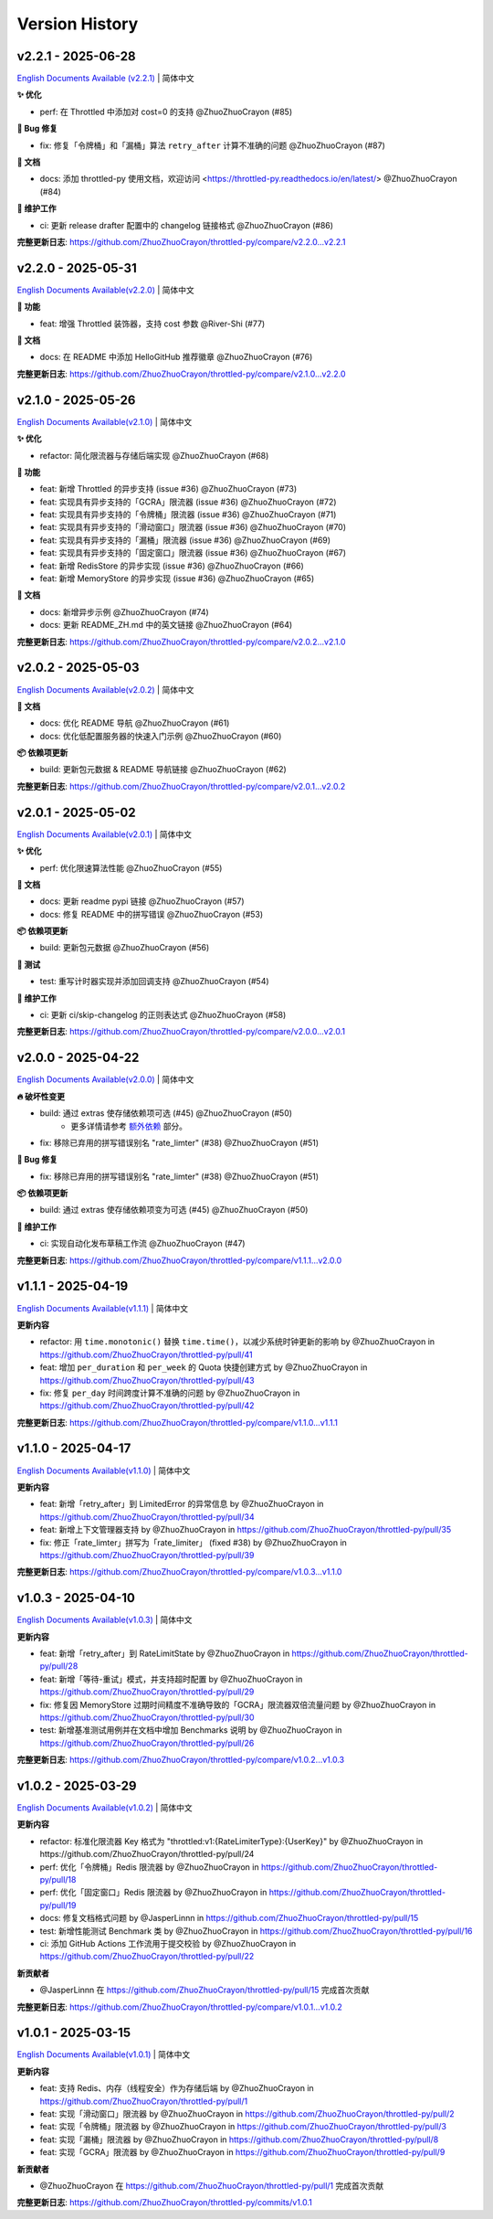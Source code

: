 Version History
=================


v2.2.1 - 2025-06-28
--------------------

`English Documents Available (v2.2.1) <https://github.com/ZhuoZhuoCrayon/throttled-py/blob/main/CHANGELOG_EN.rst#v221---2025-06-28>`_ | 简体中文

**✨ 优化**

- perf: 在 Throttled 中添加对 cost=0 的支持 @ZhuoZhuoCrayon (#85)

**🐛 Bug 修复**

- fix: 修复「令牌桶」和「漏桶」算法 ``retry_after`` 计算不准确的问题 @ZhuoZhuoCrayon (#87)

**📝 文档**

- docs: 添加 throttled-py 使用文档，欢迎访问 <https://throttled-py.readthedocs.io/en/latest/> @ZhuoZhuoCrayon (#84)

**🍃 维护工作**

- ci: 更新 release drafter 配置中的 changelog 链接格式 @ZhuoZhuoCrayon (#86)

**完整更新日志**: https://github.com/ZhuoZhuoCrayon/throttled-py/compare/v2.2.0...v2.2.1


v2.2.0 - 2025-05-31
--------------------

`English Documents Available(v2.2.0) <https://github.com/ZhuoZhuoCrayon/throttled-py/blob/main/CHANGELOG_EN.rst#v220---2025-05-31>`_ | 简体中文

**🚀 功能**

- feat: 增强 Throttled 装饰器，支持 cost 参数 @River-Shi (#77)

**📝 文档**

- docs: 在 README 中添加 HelloGitHub 推荐徽章 @ZhuoZhuoCrayon (#76)

**完整更新日志**: https://github.com/ZhuoZhuoCrayon/throttled-py/compare/v2.1.0...v2.2.0


v2.1.0 - 2025-05-26
--------------------

`English Documents Available(v2.1.0) <https://github.com/ZhuoZhuoCrayon/throttled-py/blob/main/CHANGELOG_EN.rst#v210---2025-05-26>`_ | 简体中文

**✨ 优化**

- refactor: 简化限流器与存储后端实现 @ZhuoZhuoCrayon (#68)

**🚀 功能**

- feat: 新增 Throttled 的异步支持 (issue #36) @ZhuoZhuoCrayon (#73)
- feat: 实现具有异步支持的「GCRA」限流器 (issue #36) @ZhuoZhuoCrayon (#72)
- feat: 实现具有异步支持的「令牌桶」限流器 (issue #36) @ZhuoZhuoCrayon (#71)
- feat: 实现具有异步支持的「滑动窗口」限流器 (issue #36) @ZhuoZhuoCrayon (#70)
- feat: 实现具有异步支持的「漏桶」限流器 (issue #36) @ZhuoZhuoCrayon (#69)
- feat: 实现具有异步支持的「固定窗口」限流器 (issue #36) @ZhuoZhuoCrayon (#67)
- feat: 新增 RedisStore 的异步实现 (issue #36) @ZhuoZhuoCrayon (#66)
- feat: 新增 MemoryStore 的异步实现 (issue #36) @ZhuoZhuoCrayon (#65)

**📝 文档**

- docs: 新增异步示例 @ZhuoZhuoCrayon (#74)
- docs: 更新 README_ZH.md 中的英文链接 @ZhuoZhuoCrayon (#64)

**完整更新日志**: https://github.com/ZhuoZhuoCrayon/throttled-py/compare/v2.0.2...v2.1.0


v2.0.2 - 2025-05-03
--------------------

`English Documents Available(v2.0.2) <https://github.com/ZhuoZhuoCrayon/throttled-py/blob/main/CHANGELOG_EN.rst#v202---2025-05-03>`_ | 简体中文

**📝 文档**

- docs: 优化 README 导航 @ZhuoZhuoCrayon (#61)
- docs: 优化低配置服务器的快速入门示例 @ZhuoZhuoCrayon (#60)

**📦 依赖项更新**

- build: 更新包元数据 & README 导航链接 @ZhuoZhuoCrayon (#62)

**完整更新日志**: https://github.com/ZhuoZhuoCrayon/throttled-py/compare/v2.0.1...v2.0.2


v2.0.1 - 2025-05-02
--------------------

`English Documents Available(v2.0.1) <https://github.com/ZhuoZhuoCrayon/throttled-py/blob/main/CHANGELOG_EN.rst#v201---2025-05-02>`_ | 简体中文

**✨ 优化**

- perf: 优化限速算法性能 @ZhuoZhuoCrayon (#55)

**📝 文档**

- docs: 更新 readme pypi 链接 @ZhuoZhuoCrayon (#57)
- docs: 修复 README 中的拼写错误 @ZhuoZhuoCrayon (#53)

**📦 依赖项更新**

- build: 更新包元数据 @ZhuoZhuoCrayon (#56)

**🧪 测试**

- test: 重写计时器实现并添加回调支持 @ZhuoZhuoCrayon (#54)

**🍃 维护工作**

- ci: 更新 ci/skip-changelog 的正则表达式 @ZhuoZhuoCrayon (#58)

**完整更新日志**: https://github.com/ZhuoZhuoCrayon/throttled-py/compare/v2.0.0...v2.0.1


v2.0.0 - 2025-04-22
--------------------

`English Documents Available(v2.0.0) <https://github.com/ZhuoZhuoCrayon/throttled-py/blob/main/CHANGELOG_EN.rst#v200---2025-04-22>`_ | 简体中文

**🔥 破坏性变更**

- build: 通过 extras 使存储依赖项可选 (#45) @ZhuoZhuoCrayon (#50)
    * 更多详情请参考 `额外依赖 <https://github.com/ZhuoZhuoCrayon/throttled-py/blob/main/README_ZH.md#1%E9%A2%9D%E5%A4%96%E4%BE%9D%E8%B5%96>`_ 部分。

- fix: 移除已弃用的拼写错误别名 "rate_limter" (#38) @ZhuoZhuoCrayon (#51)

**🐛 Bug 修复**

- fix: 移除已弃用的拼写错误别名 "rate_limter" (#38) @ZhuoZhuoCrayon (#51)

**📦 依赖项更新**

- build: 通过 extras 使存储依赖项变为可选 (#45) @ZhuoZhuoCrayon (#50)

**🍃 维护工作**

- ci: 实现自动化发布草稿工作流 @ZhuoZhuoCrayon (#47)

**完整更新日志**: https://github.com/ZhuoZhuoCrayon/throttled-py/compare/v1.1.1...v2.0.0


v1.1.1 - 2025-04-19
--------------------

`English Documents Available(v1.1.1) <https://github.com/ZhuoZhuoCrayon/throttled-py/blob/main/CHANGELOG_EN.rst#v111---2025-04-19>`_ | 简体中文

**更新内容**

* refactor: 用 ``time.monotonic()`` 替换 ``time.time()``，以减少系统时钟更新的影响 by @ZhuoZhuoCrayon in https://github.com/ZhuoZhuoCrayon/throttled-py/pull/41
* feat: 增加 ``per_duration`` 和 ``per_week`` 的 Quota 快捷创建方式 by @ZhuoZhuoCrayon in https://github.com/ZhuoZhuoCrayon/throttled-py/pull/43
* fix: 修复 ``per_day`` 时间跨度计算不准确的问题 by @ZhuoZhuoCrayon in https://github.com/ZhuoZhuoCrayon/throttled-py/pull/42

**完整更新日志**: https://github.com/ZhuoZhuoCrayon/throttled-py/compare/v1.1.0...v1.1.1


v1.1.0 - 2025-04-17
--------------------

`English Documents Available(v1.1.0) <https://github.com/ZhuoZhuoCrayon/throttled-py/blob/main/CHANGELOG_EN.rst#v110---2025-04-17>`_ | 简体中文

**更新内容**

* feat: 新增「retry_after」到 LimitedError 的异常信息 by @ZhuoZhuoCrayon in https://github.com/ZhuoZhuoCrayon/throttled-py/pull/34
* feat: 新增上下文管理器支持 by @ZhuoZhuoCrayon in https://github.com/ZhuoZhuoCrayon/throttled-py/pull/35
* fix: 修正「rate_limter」拼写为「rate_limiter」 (fixed #38) by @ZhuoZhuoCrayon in https://github.com/ZhuoZhuoCrayon/throttled-py/pull/39

**完整更新日志**: https://github.com/ZhuoZhuoCrayon/throttled-py/compare/v1.0.3...v1.1.0


v1.0.3 - 2025-04-10
--------------------

`English Documents Available(v1.0.3) <https://github.com/ZhuoZhuoCrayon/throttled-py/blob/main/CHANGELOG_EN.rst#v103---2025-04-10>`_ | 简体中文

**更新内容**

* feat: 新增「retry_after」到 RateLimitState by @ZhuoZhuoCrayon in https://github.com/ZhuoZhuoCrayon/throttled-py/pull/28
* feat: 新增「等待-重试」模式，并支持超时配置 by @ZhuoZhuoCrayon in https://github.com/ZhuoZhuoCrayon/throttled-py/pull/29
* fix: 修复因 MemoryStore 过期时间精度不准确导致的「GCRA」限流器双倍流量问题 by @ZhuoZhuoCrayon in https://github.com/ZhuoZhuoCrayon/throttled-py/pull/30
* test: 新增基准测试用例并在文档中增加 Benchmarks 说明 by @ZhuoZhuoCrayon in https://github.com/ZhuoZhuoCrayon/throttled-py/pull/26

**完整更新日志**: https://github.com/ZhuoZhuoCrayon/throttled-py/compare/v1.0.2...v1.0.3


v1.0.2 - 2025-03-29
--------------------

`English Documents Available(v1.0.2) <https://github.com/ZhuoZhuoCrayon/throttled-py/blob/main/CHANGELOG_EN.rst#v102---2025-03-29>`_ | 简体中文

**更新内容**

* refactor: 标准化限流器 Key 格式为 "throttled:v1:{RateLimiterType}:{UserKey}" by @ZhuoZhuoCrayon in https://github.com/ZhuoZhuoCrayon/throttled-py/pull/24
* perf: 优化「令牌桶」Redis 限流器 by @ZhuoZhuoCrayon in https://github.com/ZhuoZhuoCrayon/throttled-py/pull/18
* perf: 优化「固定窗口」Redis 限流器 by @ZhuoZhuoCrayon in https://github.com/ZhuoZhuoCrayon/throttled-py/pull/19
* docs: 修复文档格式问题 by @JasperLinnn in https://github.com/ZhuoZhuoCrayon/throttled-py/pull/15
* test: 新增性能测试 Benchmark 类 by @ZhuoZhuoCrayon in https://github.com/ZhuoZhuoCrayon/throttled-py/pull/16
* ci: 添加 GitHub Actions 工作流用于提交校验 by @ZhuoZhuoCrayon in https://github.com/ZhuoZhuoCrayon/throttled-py/pull/22

**新贡献者**

* @JasperLinnn 在 https://github.com/ZhuoZhuoCrayon/throttled-py/pull/15 完成首次贡献

**完整更新日志**: https://github.com/ZhuoZhuoCrayon/throttled-py/compare/v1.0.1...v1.0.2


v1.0.1 - 2025-03-15
--------------------

`English Documents Available(v1.0.1) <https://github.com/ZhuoZhuoCrayon/throttled-py/blob/main/CHANGELOG_EN.rst#v101---2025-03-15>`_ | 简体中文

**更新内容**

* feat: 支持 Redis、内存（线程安全）作为存储后端 by @ZhuoZhuoCrayon in https://github.com/ZhuoZhuoCrayon/throttled-py/pull/1
* feat: 实现「滑动窗口」限流器 by @ZhuoZhuoCrayon in https://github.com/ZhuoZhuoCrayon/throttled-py/pull/2
* feat: 实现「令牌桶」限流器 by @ZhuoZhuoCrayon in https://github.com/ZhuoZhuoCrayon/throttled-py/pull/3
* feat: 实现「漏桶」限流器 by @ZhuoZhuoCrayon in https://github.com/ZhuoZhuoCrayon/throttled-py/pull/8
* feat: 实现「GCRA」限流器 by @ZhuoZhuoCrayon in https://github.com/ZhuoZhuoCrayon/throttled-py/pull/9

**新贡献者**

* @ZhuoZhuoCrayon 在 https://github.com/ZhuoZhuoCrayon/throttled-py/pull/1 完成首次贡献

**完整更新日志**: https://github.com/ZhuoZhuoCrayon/throttled-py/commits/v1.0.1

